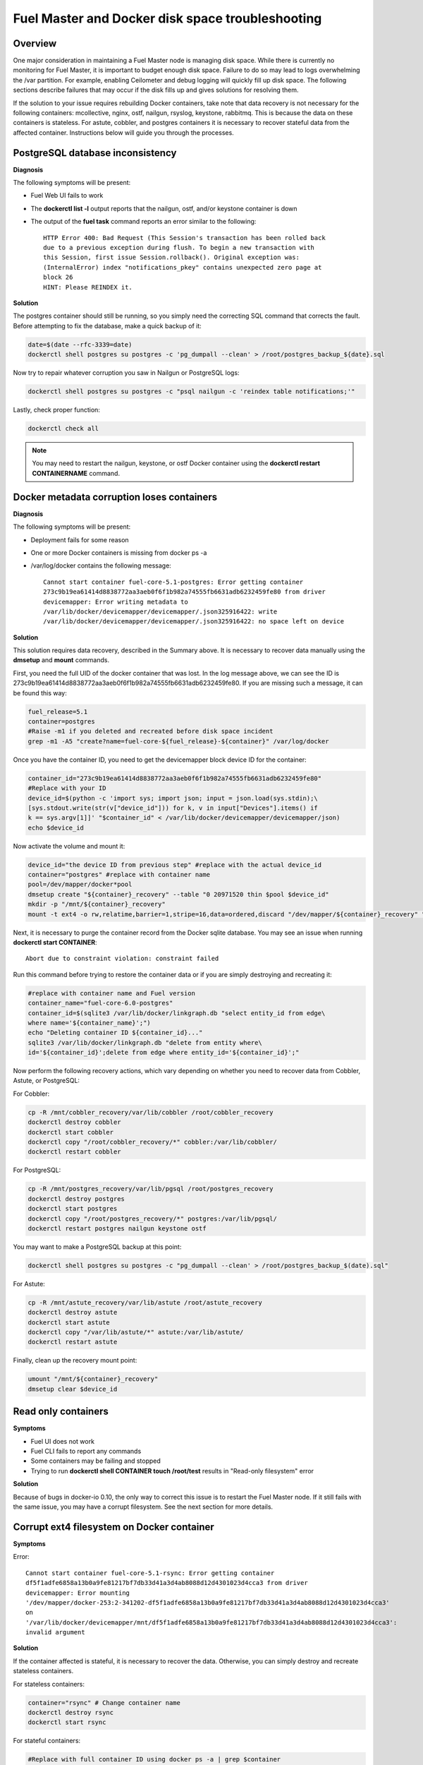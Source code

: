 

.. _docker-disk-full-top-tshoot:

Fuel Master and Docker disk space troubleshooting
-------------------------------------------------

Overview
++++++++

One major consideration in maintaining a Fuel Master node is managing disk
space. While there is currently no monitoring for Fuel Master, it is important
to budget enough disk space. Failure to do so may lead to logs overwhelming the
/var partition. For example, enabling Ceilometer and debug logging will quickly
fill up disk space.
The following sections describe failures that may occur
if the disk fills up and gives solutions for resolving them.

If the solution to your issue requires rebuilding Docker containers, take note
that data recovery is not necessary for the following containers: mcollective,
nginx, ostf, nailgun, rsyslog, keystone, rabbitmq. This is because the data on
these containers is stateless. For astute, cobbler, and postgres containers it
is necessary to recover stateful data from the affected container. Instructions
below will guide you through the processes.

PostgreSQL database inconsistency
+++++++++++++++++++++++++++++++++

**Diagnosis**

The following symptoms will be present:

* Fuel Web UI fails to work
* The **dockerctl list -l** output
  reports that the nailgun, ostf, and/or keystone container is down
* The output of the **fuel task** command reports an error
  similar to the following::

    HTTP Error 400: Bad Request (This Session's transaction has been rolled back
    due to a previous exception during flush. To begin a new transaction with
    this Session, first issue Session.rollback(). Original exception was:
    (InternalError) index "notifications_pkey" contains unexpected zero page at
    block 26
    HINT: Please REINDEX it.


**Solution**

The postgres container should still be running, so you simply need the
correcting SQL command that corrects the fault. Before attempting to fix the
database, make a quick backup of it:

.. code-block:: bash

   date=$(date --rfc-3339=date)
   dockerctl shell postgres su postgres -c 'pg_dumpall --clean' > /root/postgres_backup_${date}.sql


Now try to repair whatever corruption you saw in Nailgun or PostgreSQL logs:

.. code-block:: bash

   dockerctl shell postgres su postgres -c "psql nailgun -c 'reindex table notifications;'"

Lastly, check proper function:

.. code-block:: bash

   dockerctl check all

.. note:: You may need to restart the nailgun, keystone,
   or ostf Docker container
   using the **dockerctl restart CONTAINERNAME** command.

Docker metadata corruption loses containers
+++++++++++++++++++++++++++++++++++++++++++

**Diagnosis**

The following symptoms will be present:

* Deployment fails for some reason
* One or more Docker containers is missing from docker ps -a
* /var/log/docker contains the following message::

    Cannot start container fuel-core-5.1-postgres: Error getting container
    273c9b19ea61414d8838772aa3aeb0f6f1b982a74555fb6631adb6232459fe80 from driver
    devicemapper: Error writing metadata to
    /var/lib/docker/devicemapper/devicemapper/.json325916422: write
    /var/lib/docker/devicemapper/devicemapper/.json325916422: no space left on device

**Solution**

This solution requires data recovery, described in the Summary above.
It is necessary to recover data manually
using the **dmsetup** and **mount** commands.

First, you need the full UID of the docker container that was lost. In the log
message above, we can see the ID is
273c9b19ea61414d8838772aa3aeb0f6f1b982a74555fb6631adb6232459fe80. If you are
missing such a message, it can be found this way:

.. code-block:: bash

   fuel_release=5.1
   container=postgres
   #Raise -m1 if you deleted and recreated before disk space incident
   grep -m1 -A5 "create?name=fuel-core-${fuel_release}-${container}" /var/log/docker

Once you have the container ID, you need to get the devicemapper block device
ID for the container:

.. code-block:: bash

   container_id="273c9b19ea61414d8838772aa3aeb0f6f1b982a74555fb6631adb6232459fe80"
   #Replace with your ID
   device_id=$(python -c 'import sys; import json; input = json.load(sys.stdin);\
   [sys.stdout.write(str(v["device_id"])) for k, v in input["Devices"].items() if
   k == sys.argv[1]]' "$container_id" < /var/lib/docker/devicemapper/devicemapper/json)
   echo $device_id

Now activate the volume and mount it:

.. code-block:: bash

   device_id="the device ID from previous step" #replace with the actual device_id
   container="postgres" #replace with container name
   pool=/dev/mapper/docker*pool
   dmsetup create "${container}_recovery" --table "0 20971520 thin $pool $device_id"
   mkdir -p "/mnt/${container}_recovery"
   mount -t ext4 -o rw,relatime,barrier=1,stripe=16,data=ordered,discard "/dev/mapper/${container}_recovery" "/mnt/${container}_recovery"

Next, it is necessary to purge the container record from the Docker sqlite
database. You may see an issue when running **dockerctl start CONTAINER**::

   Abort due to constraint violation: constraint failed

Run this command before trying to restore the container data
or if you are simply destroying and recreating it:

.. code-block:: bash

   #replace with container name and Fuel version
   container_name="fuel-core-6.0-postgres"
   container_id=$(sqlite3 /var/lib/docker/linkgraph.db "select entity_id from edge\
   where name='${container_name}';")
   echo "Deleting container ID ${container_id}..."
   sqlite3 /var/lib/docker/linkgraph.db "delete from entity where\
   id='${container_id}';delete from edge where entity_id='${container_id}';"

Now perform the following recovery actions,
which vary depending on whether you need to recover data
from Cobbler, Astute, or PostgreSQL:

For Cobbler:

.. code-block:: bash

   cp -R /mnt/cobbler_recovery/var/lib/cobbler /root/cobbler_recovery
   dockerctl destroy cobbler
   dockerctl start cobbler
   dockerctl copy "/root/cobbler_recovery/*" cobbler:/var/lib/cobbler/
   dockerctl restart cobbler


For PostgreSQL:

.. code-block:: bash

   cp -R /mnt/postgres_recovery/var/lib/pgsql /root/postgres_recovery
   dockerctl destroy postgres
   dockerctl start postgres
   dockerctl copy "/root/postgres_recovery/*" postgres:/var/lib/pgsql/
   dockerctl restart postgres nailgun keystone ostf

You may want to make a PostgreSQL backup at this point:

.. code-block:: bash

   dockerctl shell postgres su postgres -c "pg_dumpall --clean' > /root/postgres_backup_$(date).sql"

For Astute:

.. code-block:: bash

   cp -R /mnt/astute_recovery/var/lib/astute /root/astute_recovery
   dockerctl destroy astute
   dockerctl start astute
   dockerctl copy "/var/lib/astute/*" astute:/var/lib/astute/
   dockerctl restart astute

Finally, clean up the recovery mount point:

.. code-block:: bash

   umount "/mnt/${container}_recovery"
   dmsetup clear $device_id


Read only containers
++++++++++++++++++++

**Symptoms**

* Fuel UI does not work
* Fuel CLI fails to report any commands
* Some containers may be failing and stopped
* Trying to run **dockerctl shell CONTAINER touch /root/test** results in
  "Read-only filesystem" error

**Solution**

Because of bugs in docker-io 0.10,
the only way to correct this issue is to restart the Fuel Master node.
If it still fails with the same issue,
you may have a corrupt filesystem.
See the next section for more details.

Corrupt ext4 filesystem on Docker container
+++++++++++++++++++++++++++++++++++++++++++

**Symptoms**

Error::

  Cannot start container fuel-core-5.1-rsync: Error getting container
  df5f1adfe6858a13b0a9fe81217bf7db33d41a3d4ab8088d12d4301023d4cca3 from driver
  devicemapper: Error mounting
  '/dev/mapper/docker-253:2-341202-df5f1adfe6858a13b0a9fe81217bf7db33d41a3d4ab8088d12d4301023d4cca3'
  on
  '/var/lib/docker/devicemapper/mnt/df5f1adfe6858a13b0a9fe81217bf7db33d41a3d4ab8088d12d4301023d4cca3':
  invalid argument

**Solution**

If the container affected is stateful, it is necessary to recover the data.
Otherwise, you can simply destroy and recreate stateless containers.

For stateless containers:

.. code-block:: bash

   container="rsync" # Change container name
   dockerctl destroy rsync
   dockerctl start rsync

For stateful containers:

.. code-block:: bash

   #Replace with full container ID using docker ps -a | grep $container
   container_id="df5f1adfe6858a13b0a9fe81217bf7db33d41a3d4ab8088d12d4301023d4cca3"
   umount -l /dev/mapper/docker-*$container_id
   fsck -y /dev/mapper/docker-*$container_id
   dockerctl start $container
